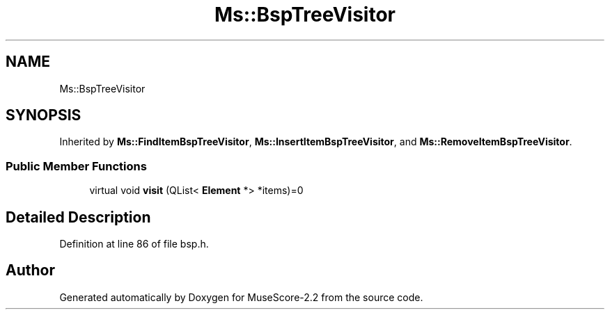 .TH "Ms::BspTreeVisitor" 3 "Mon Jun 5 2017" "MuseScore-2.2" \" -*- nroff -*-
.ad l
.nh
.SH NAME
Ms::BspTreeVisitor
.SH SYNOPSIS
.br
.PP
.PP
Inherited by \fBMs::FindItemBspTreeVisitor\fP, \fBMs::InsertItemBspTreeVisitor\fP, and \fBMs::RemoveItemBspTreeVisitor\fP\&.
.SS "Public Member Functions"

.in +1c
.ti -1c
.RI "virtual void \fBvisit\fP (QList< \fBElement\fP *> *items)=0"
.br
.in -1c
.SH "Detailed Description"
.PP 
Definition at line 86 of file bsp\&.h\&.

.SH "Author"
.PP 
Generated automatically by Doxygen for MuseScore-2\&.2 from the source code\&.
